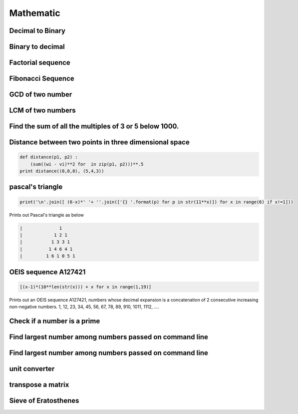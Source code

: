 Mathematic
----------

Decimal to Binary
=======================

Binary to decimal
========================

Factorial sequence
=======================

Fibonacci Sequence
====================

GCD of two number
=====================

LCM of two numbers
=====================

Find the sum of all the multiples of 3 or 5 below 1000.
==========================================================

Distance between two points in three dimensional space
==========================================================

.. code-block:: python

    def distance(p1, p2) :
        (sum((wi - vi)**2 for  in zip(p1, p2)))**.5
    print distance((0,0,0), (5,4,3))


pascal's triangle
=================

.. code-block:: python

    print('\n'.join([ (6-x)*' '+ ''.join(['{} '.format(p) for p in str(11**x)]) for x in range(6) if x!=1]))

Prints out Pascal's triangle as below

.. code-block:: python

    |              1
    |            1 2 1
    |           1 3 3 1
    |          1 4 6 4 1
    |         1 6 1 0 5 1


OEIS sequence A127421
=====================

.. code-block:: python

    [(x-1)*(10**len(str(x))) + x for x in range(1,19)]

Prints out an OEIS sequence A127421, numbers whose decimal expansion is a concatenation of 2 consecutive increasing non-negative numbers.
1, 12, 23, 34, 45, 56, 67, 78, 89, 910, 1011, 1112, ....

Check if a number is a prime
===================================

Find largest number among numbers passed on command line
===========================================================

Find largest number among numbers passed on command line
===========================================================


unit converter
==============


transpose a matrix
==================

Sieve of Eratosthenes
========================
